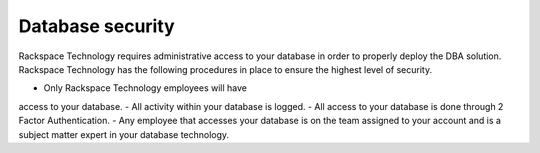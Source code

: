 .. _database_security:

===================
Database security
===================

Rackspace Technology requires administrative
access to your database in order to properly
deploy the DBA solution. Rackspace Technology
has the following procedures in place to ensure
the highest level of security.

- Only Rackspace Technology employees will have
access to your database.
- All activity within your database is logged.
- All access to your database is done through
2 Factor Authentication.
- Any employee that accesses your database
is on the team assigned to your account and
is a subject matter expert in your database
technology.
